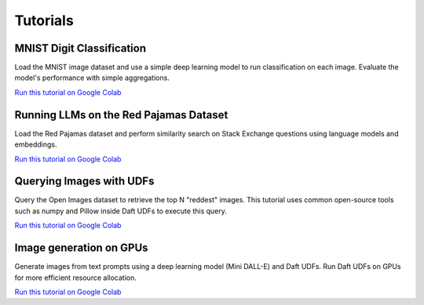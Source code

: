 Tutorials
=========

MNIST Digit Classification
--------------------------

Load the MNIST image dataset and use a simple deep learning model to run classification on each image. Evaluate the model's performance with simple aggregations.

`Run this tutorial on Google Colab <https://colab.research.google.com/github/Eventual-Inc/Daft/blob/main/tutorials/mnist.ipynb>`__


Running LLMs on the Red Pajamas Dataset
---------------------------------------

Load the Red Pajamas dataset and perform similarity search on Stack Exchange questions using language models and embeddings.

`Run this tutorial on Google Colab <https://colab.research.google.com/github/Eventual-Inc/Daft/blob/main/tutorials/embeddings/daft_tutorial_embeddings_stackexchange.ipynb>`__

Querying Images with UDFs
-------------------------

Query the Open Images dataset to retrieve the top N "reddest" images. This tutorial uses common open-source tools such as numpy and Pillow inside Daft UDFs to execute this query.

`Run this tutorial on Google Colab <https://colab.research.google.com/github/Eventual-Inc/Daft/blob/main/tutorials/image_querying/top_n_red_color.ipynb>`__

Image generation on GPUs
------------------------

Generate images from text prompts using a deep learning model (Mini DALL-E) and Daft UDFs. Run Daft UDFs on GPUs for more efficient resource allocation.

`Run this tutorial on Google Colab <https://colab.research.google.com/github/Eventual-Inc/Daft/blob/main/tutorials/text_to_image/text_to_image_generation.ipynb>`__


.. Other ideas:
.. Scaling up in the cloud with Ray **[Coming Soon]**
.. Building a HTTP service **[Coming Soon]**
.. Interacting with external services to build a data annotation pipeline **[Coming Soon]**
.. Data preparation for ML model training **[Coming Soon]**

